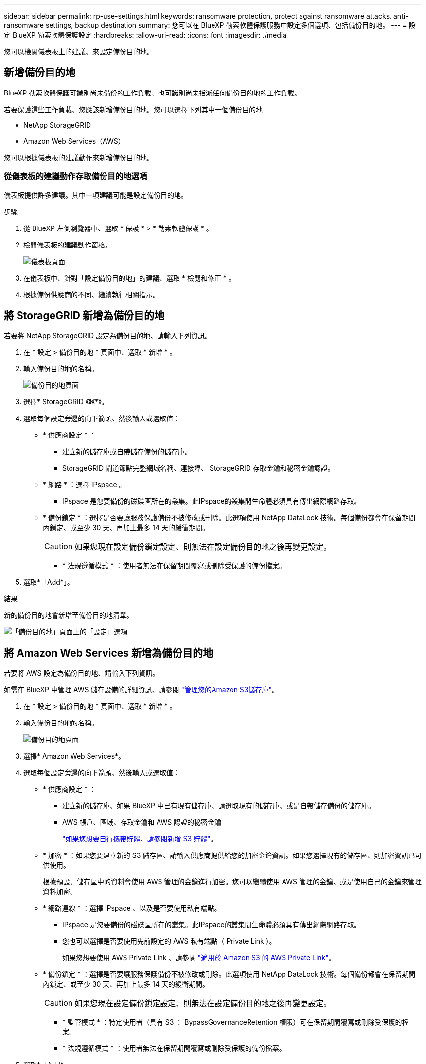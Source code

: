 ---
sidebar: sidebar 
permalink: rp-use-settings.html 
keywords: ransomware protection, protect against ransomware attacks, anti-ransomware settings, backup destination 
summary: 您可以在 BlueXP 勒索軟體保護服務中設定多個選項、包括備份目的地。 
---
= 設定 BlueXP 勒索軟體保護設定
:hardbreaks:
:allow-uri-read: 
:icons: font
:imagesdir: ./media


[role="lead"]
您可以檢閱儀表板上的建議、來設定備份目的地。



== 新增備份目的地

BlueXP 勒索軟體保護可識別尚未備份的工作負載、也可識別尚未指派任何備份目的地的工作負載。

若要保護這些工作負載、您應該新增備份目的地。您可以選擇下列其中一個備份目的地：

* NetApp StorageGRID
* Amazon Web Services（AWS）


您可以根據儀表板的建議動作來新增備份目的地。



=== 從儀表板的建議動作存取備份目的地選項

儀表板提供許多建議。其中一項建議可能是設定備份目的地。

.步驟
. 從 BlueXP 左側瀏覽器中、選取 * 保護 * > * 勒索軟體保護 * 。
. 檢閱儀表板的建議動作窗格。
+
image:screen-dashboard-recommended-actions-configure-backup-destinations.png["儀表板頁面"]

. 在儀表板中、針對「設定備份目的地」的建議、選取 * 檢閱和修正 * 。
. 根據備份供應商的不同、繼續執行相關指示。




== 將 StorageGRID 新增為備份目的地

若要將 NetApp StorageGRID 設定為備份目的地、請輸入下列資訊。

. 在 * 設定 > 備份目的地 * 頁面中、選取 * 新增 * 。
. 輸入備份目的地的名稱。
+
image:screen-settings-backup-destination-storagegrid.png["備份目的地頁面"]

. 選擇* StorageGRID 《*》*《*》。
. 選取每個設定旁邊的向下箭頭、然後輸入或選取值：
+
** * 供應商設定 * ：
+
*** 建立新的儲存庫或自帶儲存備份的儲存庫。
*** StorageGRID 閘道節點完整網域名稱、連接埠、 StorageGRID 存取金鑰和秘密金鑰認證。


** * 網路 * ：選擇 IPspace 。
+
*** IPspace 是您要備份的磁碟區所在的叢集。此IPspace的叢集間生命體必須具有傳出網際網路存取。


** * 備份鎖定 * ：選擇是否要讓服務保護備份不被修改或刪除。此選項使用 NetApp DataLock 技術。每個備份都會在保留期間內鎖定、或至少 30 天、再加上最多 14 天的緩衝期間。
+

CAUTION: 如果您現在設定備份鎖定設定、則無法在設定備份目的地之後再變更設定。

+
*** * 法規遵循模式 * ：使用者無法在保留期間覆寫或刪除受保護的備份檔案。




. 選取*「Add*」。


.結果
新的備份目的地會新增至備份目的地清單。

image:screen-settings-backup-destinations-list-storagegrid.png["「備份目的地」頁面上的「設定」選項"]



== 將 Amazon Web Services 新增為備份目的地

若要將 AWS 設定為備份目的地、請輸入下列資訊。

如需在 BlueXP 中管理 AWS 儲存設備的詳細資訊、請參閱 https://docs.netapp.com/us-en/bluexp-setup-admin/task-viewing-amazon-s3.html["管理您的Amazon S3儲存庫"^]。

. 在 * 設定 > 備份目的地 * 頁面中、選取 * 新增 * 。
. 輸入備份目的地的名稱。
+
image:screen-settings-backup-destination-storagegrid.png["備份目的地頁面"]

. 選擇* Amazon Web Services*。
. 選取每個設定旁邊的向下箭頭、然後輸入或選取值：
+
** * 供應商設定 * ：
+
*** 建立新的儲存庫、如果 BlueXP 中已有現有儲存庫、請選取現有的儲存庫、或是自帶儲存備份的儲存庫。
*** AWS 帳戶、區域、存取金鑰和 AWS 認證的秘密金鑰
+
https://docs.netapp.com/us-en/bluexp-s3-storage/task-add-s3-bucket.html["如果您想要自行攜帶貯體、請參閱新增 S3 貯體"^]。



** * 加密 * ：如果您要建立新的 S3 儲存區、請輸入供應商提供給您的加密金鑰資訊。如果您選擇現有的儲存區、則加密資訊已可供使用。
+
根據預設、儲存區中的資料會使用 AWS 管理的金鑰進行加密。您可以繼續使用 AWS 管理的金鑰、或是使用自己的金鑰來管理資料加密。

** * 網路連線 * ：選擇 IPspace 、以及是否要使用私有端點。
+
*** IPspace 是您要備份的磁碟區所在的叢集。此IPspace的叢集間生命體必須具有傳出網際網路存取。
*** 您也可以選擇是否要使用先前設定的 AWS 私有端點（ Private Link ）。
+
如果您想要使用 AWS Private Link 、請參閱 https://docs.aws.amazon.com/AmazonS3/latest/userguide/privatelink-interface-endpoints.html["適用於 Amazon S3 的 AWS Private Link"^]。



** * 備份鎖定 * ：選擇是否要讓服務保護備份不被修改或刪除。此選項使用 NetApp DataLock 技術。每個備份都會在保留期間內鎖定、或至少 30 天、再加上最多 14 天的緩衝期間。
+

CAUTION: 如果您現在設定備份鎖定設定、則無法在設定備份目的地之後再變更設定。

+
*** * 監管模式 * ：特定使用者（具有 S3 ： BypassGovernanceRetention 權限）可在保留期間覆寫或刪除受保護的檔案。
*** * 法規遵循模式 * ：使用者無法在保留期間覆寫或刪除受保護的備份檔案。




. 選取*「Add*」。


.結果
新的備份目的地會新增至備份目的地清單。

image:screen-settings-backup-destinations-list-aws.png["「備份目的地」頁面上的「設定」選項"]
